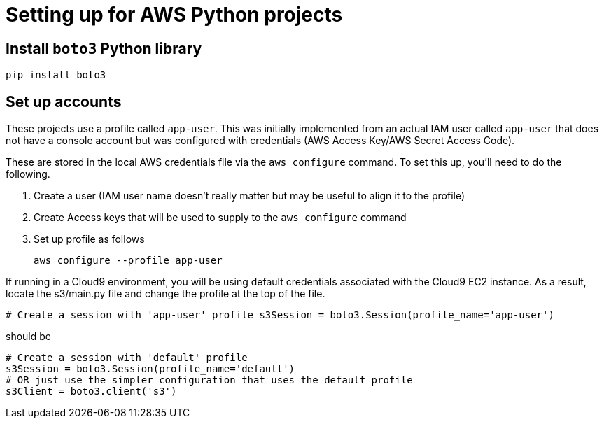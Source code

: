 = Setting up for AWS Python projects

== Install `boto3` Python library

`pip install boto3`

== Set up accounts

These projects use a profile called `app-user`.
This was initially implemented from an actual IAM user called `app-user` that does not
have a console account but was configured with credentials (AWS Access Key/AWS Secret Access Code).

These are stored in the local AWS credentials file via the `aws configure` command.
To set this up, you'll need to do the following.

1. Create a user (IAM user name doesn't really matter but may be useful to align it to the profile)
1. Create Access keys that will be used to supply to the `aws configure` command
1. Set up profile as follows
+
```
aws configure --profile app-user

```

If running in a Cloud9 environment, you will be using default credentials associated with the Cloud9 EC2 instance.
As a result, locate the s3/main.py file and change the profile at the top of the file.

```
# Create a session with 'app-user' profile s3Session = boto3.Session(profile_name='app-user')
```
should be 

```
# Create a session with 'default' profile 
s3Session = boto3.Session(profile_name='default')
# OR just use the simpler configuration that uses the default profile
s3Client = boto3.client('s3')
```
